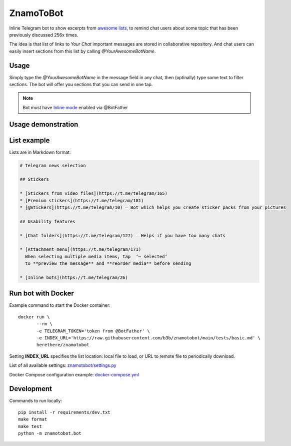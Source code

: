 ZnamoToBot
==========

.. start-badges
.. image:: https://img.shields.io/badge/stability-alpha-f4d03f.svg
    :target: https://github.com/b3b/znamotobot
    :alt: Stability
.. image:: https://img.shields.io/docker/v/herethere/znamotobot?color=%23FFD43B&label=Docker%20Image
   :target: https://hub.docker.com/r/herethere/znamotobot
   :alt: Docker Image Version (latest by date)
.. image:: https://github.com/b3b/znamotobot/workflows/tests/badge.svg?branch=main
     :target: https://github.com/b3b/znamotobot/actions?workflow=tests
     :alt: CI Status
.. image:: https://codecov.io/github/b3b/znamotobot/coverage.svg?branch=main
    :target: https://codecov.io/github/b3b/znamotobot?branch=main
    :alt: Code coverage Status
.. end-badges

Inline Telegram bot to show excerpts from `awesome lists <https://github.com/topics/awesome-list>`_,
to remind chat users about some topic that has been previously discussed 256x times.

The idea is that list of links to *Your Chat* important messages are stored in collaborative repository.
And chat users can easily insert sections from this list by calling `@YourAwesomeBotName`.


Usage
-----

Simply type the `@YourAwesomeBotName` in the message field in any chat,
then (optinally) type some text to filter sections.
The bot will offer you sections that you can send in one tap.

.. note:: Bot must have `Inline mode <https://core.telegram.org/bots/inline>`_ enabled via @BotFather

Usage demonstration
-------------------

.. image:: docs/usage.gif
  :alt: Bot usage demonstration


List example
------------

Lists are in Markdown format:

.. code-block::

    # Telegram news selection

    ## Stickers

    * [Stickers from video files](https://t.me/telegram/165)
    * [Premium stickers](https://t.me/telegram/181)
    * [@Stickers](https://t.me/telegram/10) — Bot which helps you create sticker packs from your pictures

    ## Usability features

    * [Chat folders](https://t.me/telegram/127) — Helps if you have too many chats

    * [Attachment menu](https://t.me/telegram/171)
      When selecting multiple media items, tap  ‘⋯ selected’
      to **preview the message** and **reorder media** before sending

    * [Inline bots](https://t.me/telegram/26)



Run bot with Docker
-------------------

Example command to start the Docker container::

    docker run \
           --rm \
           -e TELEGRAM_TOKEN='token from @BotFather' \
           -e INDEX_URL='https://raw.githubusercontent.com/b3b/znamotobot/main/tests/basic.md' \
           herethere/znamotobot

Setting **INDEX_URL** specifies the list location: local file to load, or URL to remote file to periodically download.

List of all available settings: `znamotobot/settings.py <znamotobot/settings.py>`_

Docker Compose configuration example: `docker-compose.yml <docker-compose.yml>`_


Development
-----------

Commands to run locally::

  pip install -r requirements/dev.txt
  make format
  make test
  python -m znamotobot.bot
